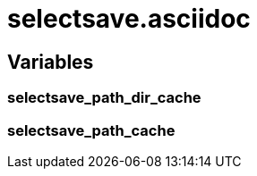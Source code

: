 selectsave.asciidoc
===================


Variables
---------

selectsave_path_dir_cache
~~~~~~~~~~~~~~~~~~~~~~~~~

selectsave_path_cache
~~~~~~~~~~~~~~~~~~~~~
